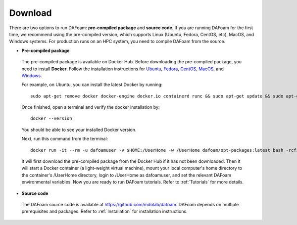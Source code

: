 .. _Download:

Download 
--------

There are two options to run DAFoam: **pre-compiled package** and **source code**. If you are running DAFoam for the first time, we recommend using the pre-compiled version, which supports Linux (Ubuntu, Fedora, CentOS, etc), MacOS, and Windows systems. For production runs on an HPC system, you need to compile DAFoam from the source.

- **Pre-compiled package**

 The pre-compiled package is available on Docker Hub. Before downloading the pre-compiled package, you need to install **Docker**. Follow the installation instructions for `Ubuntu <https://docs.docker.com/install/linux/docker-ce/ubuntu/>`_, `Fedora <https://docs.docker.com/install/linux/docker-ce/fedora/>`_, `CentOS <https://docs.docker.com/install/linux/docker-ce/centos/>`_, `MacOS <https://docs.docker.com/docker-for-mac/install/>`_, and  `Windows <https://docs.docker.com/docker-for-windows/install/>`_. 
 
 For example, on Ubuntu, you can install the latest Docker by running::

    sudo apt-get remove docker docker-engine docker.io containerd runc && sudo apt-get update && sudo apt-get install apt-transport-https ca-certificates curl gnupg-agent software-properties-common -y && curl -fsSL https://download.docker.com/linux/ubuntu/gpg | sudo apt-key add - && sudo add-apt-repository "deb [arch=amd64] https://download.docker.com/linux/ubuntu $(lsb_release -cs) stable" && sudo apt-get update && sudo apt-get install docker-ce -y

 Once finished, open a terminal and verify the docker installation by::

    docker --version

 You should be able to see your installed Docker version. 

 Next, run this command from the terminal::

    docker run -it --rm -u dafoamuser -v $HOME:/UserHome -w /UserHome dafoam/opt-packages:latest bash -rcfile /opt/setupDAFoam.sh

 It will first download the pre-compiled package from the Docker Hub if it has not been downloaded. Then it will start a Docker container (a light-weight virtual machine), mount your local computer's home directory to the container's /UserHome directory, login to /UserHome as dafoamuser, and set the relevant DAFoam environmental variables. Now you are ready to run DAFoam tutorials. Refer to :ref:`Tutorials` for more details.

- **Source code**

 The DAFoam source code is available at https://github.com/mdolab/dafoam. DAFoam depends on multiple prerequisites and packages. Refer to :ref:`Installation` for installation instructions.

